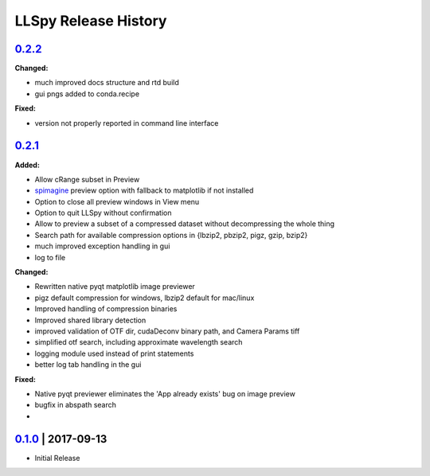 LLSpy Release History
#####################

`0.2.2`_
===============

**Changed:**

* much improved docs structure and rtd build
* gui pngs added to conda.recipe

**Fixed:**

* version not properly reported in command line interface


`0.2.1`_
========

**Added:**

* Allow cRange subset in Preview
* `spimagine <https://github.com/maweigert/spimagine>`_ preview option with fallback to matplotlib if not installed
* Option to close all preview windows in View menu
* Option to quit LLSpy without confirmation
* Allow to preview a subset of a compressed dataset without decompressing the whole thing
* Search path for available compression options in {lbzip2, pbzip2, pigz, gzip, bzip2}
* much improved exception handling in gui
* log to file

**Changed:**

* Rewritten native pyqt matplotlib image previewer
* pigz default compression for windows, lbzip2 default for mac/linux
* Improved handling of compression binaries
* Improved shared library detection
* improved validation of OTF dir, cudaDeconv binary path, and Camera Params tiff
* simplified otf search, including approximate wavelength search
* logging module used instead of print statements
* better log tab handling in the gui

**Fixed:**

* Native pyqt previewer eliminates the 'App already exists' bug on image preview
* bugfix in abspath search
*

`0.1.0`_ | 2017-09-13
=====================

* Initial Release


.. _Next release: https://github.com/tlambert03/LLSpy/

.. _0.2.1: https://github.com/tlambert03/LLSpy/releases/0.2.1

.. _0.1.0: https://github.com/tlambert03/LLSpy/releases/v0.1.0
